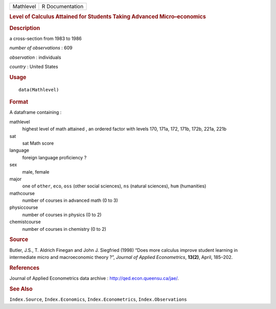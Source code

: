 .. container::

   .. container::

      ========= ===============
      Mathlevel R Documentation
      ========= ===============

      .. rubric:: Level of Calculus Attained for Students Taking
         Advanced Micro–economics
         :name: level-of-calculus-attained-for-students-taking-advanced-microeconomics

      .. rubric:: Description
         :name: description

      a cross-section from 1983 to 1986

      *number of observations* : 609

      *observation* : individuals

      *country* : United States

      .. rubric:: Usage
         :name: usage

      ::

         data(Mathlevel)

      .. rubric:: Format
         :name: format

      A dataframe containing :

      mathlevel
         highest level of math attained , an ordered factor with levels
         170, 171a, 172, 171b, 172b, 221a, 221b

      sat
         sat Math score

      language
         foreign language proficiency ?

      sex
         male, female

      major
         one of ``other``, ``eco``, ``oss`` (other social sciences),
         ``ns`` (natural sciences), ``hum`` (humanities)

      mathcourse
         number of courses in advanced math (0 to 3)

      physiccourse
         number of courses in physics (0 to 2)

      chemistcourse
         number of courses in chemistry (0 to 2)

      .. rubric:: Source
         :name: source

      Butler, J.S., T. Aldrich Finegan and John J. Siegfried (1998)
      “Does more calculus improve student learning in intermediate micro
      and macroeconomic theory ?”, *Journal of Applied Econometrics*,
      **13(2)**, April, 185–202.

      .. rubric:: References
         :name: references

      Journal of Applied Econometrics data archive :
      http://qed.econ.queensu.ca/jae/.

      .. rubric:: See Also
         :name: see-also

      ``Index.Source``, ``Index.Economics``, ``Index.Econometrics``,
      ``Index.Observations``
